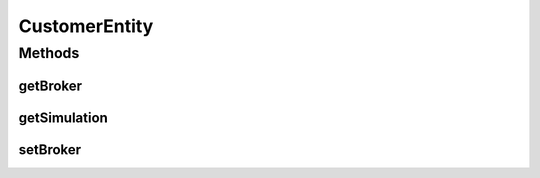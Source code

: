 .. java:import:: org.cloudbus.cloudsim.brokers DatacenterBroker

.. java:import:: org.cloudbus.cloudsim.cloudlets Cloudlet

.. java:import:: org.cloudbus.cloudsim.vms Vm

CustomerEntity
==============

.. java:package:: org.cloudbus.cloudsim.core
   :noindex:

.. java:type:: public interface CustomerEntity extends UniquelyIdentifiable, ChangeableId, Delayable

   Represents an object that is owned by a \ :java:ref:`DatacenterBroker`\ , namely \ :java:ref:`Vm`\  and \ :java:ref:`Cloudlet`\ .

   :author: raysaoliveira

Methods
-------
getBroker
^^^^^^^^^

.. java:method::  DatacenterBroker getBroker()
   :outertype: CustomerEntity

   Gets the \ :java:ref:`DatacenterBroker`\  that represents the owner of this object.

   :return: the broker or  if a broker has not been set yet

getSimulation
^^^^^^^^^^^^^

.. java:method::  Simulation getSimulation()
   :outertype: CustomerEntity

   Gets the CloudSim instance that represents the simulation the Entity is related to.

setBroker
^^^^^^^^^

.. java:method::  void setBroker(DatacenterBroker broker)
   :outertype: CustomerEntity

   Sets a \ :java:ref:`DatacenterBroker`\  that represents the owner of this object.

   :param broker: the \ :java:ref:`DatacenterBroker`\  to set

